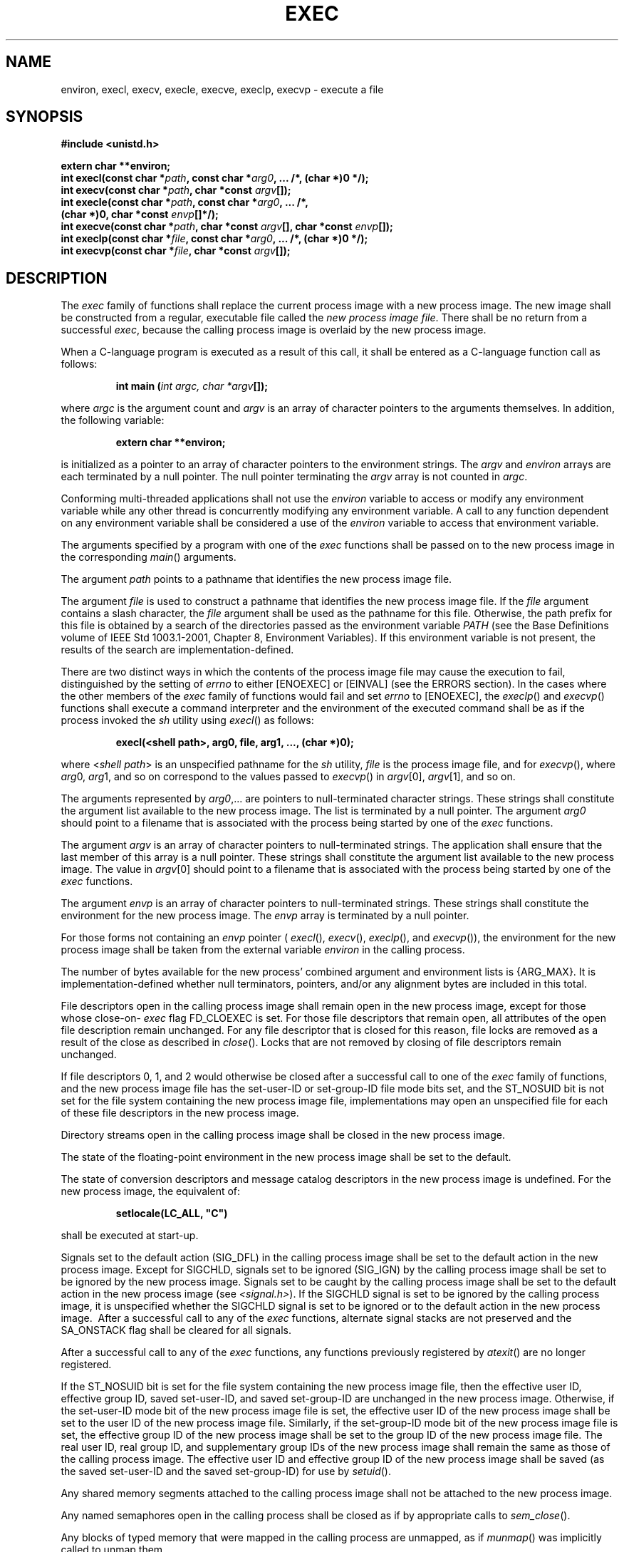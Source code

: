 .\" Copyright (c) 2001-2003 The Open Group, All Rights Reserved 
.TH "EXEC" 3 2003 "IEEE/The Open Group" "POSIX Programmer's Manual"
.\" exec 
.SH NAME
environ, execl, execv, execle, execve, execlp, execvp \- execute a
file
.SH SYNOPSIS
.LP
\fB#include <unistd.h>
.br
.sp
extern char **environ;
.br
int execl(const char *\fP\fIpath\fP\fB, const char *\fP\fIarg0\fP\fB,
\&... /*, (char *)0 */);
.br
int execv(const char *\fP\fIpath\fP\fB, char *const\fP \fIargv\fP\fB[]);
.br
int execle(const char *\fP\fIpath\fP\fB, const char *\fP\fIarg0\fP\fB,
\&... /*,
.br
\ \ \ \ \ \  (char *)0, char *const\fP \fIenvp\fP\fB[]*/);
.br
int execve(const char *\fP\fIpath\fP\fB, char *const\fP \fIargv\fP\fB[],
char *const\fP \fIenvp\fP\fB[]);
.br
int execlp(const char *\fP\fIfile\fP\fB, const char *\fP\fIarg0\fP\fB,
\&... /*, (char *)0 */);
.br
int execvp(const char *\fP\fIfile\fP\fB, char *const\fP \fIargv\fP\fB[]);
.br
\fP
.SH DESCRIPTION
.LP
The \fIexec\fP family of functions shall replace the current process
image with a new process image. The new image shall be
constructed from a regular, executable file called the \fInew process
image file\fP. There shall be no return from a successful
\fIexec\fP, because the calling process image is overlaid by the new
process image.
.LP
When a C-language program is executed as a result of this call, it
shall be entered as a C-language function call as
follows:
.sp
.RS
.nf

\fBint main (\fP\fIint argc, char *argv\fP\fB[]);
\fP
.fi
.RE
.LP
where \fIargc\fP is the argument count and \fIargv\fP is an array
of character pointers to the arguments themselves. In
addition, the following variable:
.sp
.RS
.nf

\fBextern char **environ;
\fP
.fi
.RE
.LP
is initialized as a pointer to an array of character pointers to the
environment strings. The \fIargv\fP and \fIenviron\fP
arrays are each terminated by a null pointer. The null pointer terminating
the \fIargv\fP array is not counted in \fIargc\fP.
.LP
Conforming multi-threaded applications shall not use the \fIenviron\fP
variable to access or modify any environment variable while
any other thread is concurrently modifying any environment variable.
A call to any function dependent on any environment variable
shall be considered a use of the \fIenviron\fP variable to access
that environment variable. 
.LP
The arguments specified by a program with one of the \fIexec\fP functions
shall be passed on to the new process image in the
corresponding \fImain\fP() arguments.
.LP
The argument \fIpath\fP points to a pathname that identifies the new
process image file.
.LP
The argument \fIfile\fP is used to construct a pathname that identifies
the new process image file. If the \fIfile\fP argument
contains a slash character, the \fIfile\fP argument shall be used
as the pathname for this file. Otherwise, the path prefix for
this file is obtained by a search of the directories passed as the
environment variable \fIPATH\fP (see the Base Definitions
volume of IEEE\ Std\ 1003.1-2001, Chapter 8, Environment Variables).
If this
environment variable is not present, the results of the search are
implementation-defined.
.LP
There are two distinct ways in which the contents of the process image
file may cause the execution to fail, distinguished by
the setting of \fIerrno\fP to either [ENOEXEC] or [EINVAL] (see the
ERRORS section). In the cases where the other members of the
\fIexec\fP family of functions would fail and set \fIerrno\fP to [ENOEXEC],
the \fIexeclp\fP() and \fIexecvp\fP() functions
shall execute a command interpreter and the environment of the executed
command shall be as if the process invoked the \fIsh\fP utility using
\fIexecl\fP() as follows:
.sp
.RS
.nf

\fBexecl(<shell path>, arg0, file, arg1, ..., (char *)0);
\fP
.fi
.RE
.LP
where <\fIshell\ path\fP> is an unspecified pathname for the \fIsh\fP
utility,
\fIfile\fP is the process image file, and for \fIexecvp\fP(), where
\fIarg\fP0, \fIarg\fP1, and so on correspond to the values
passed to \fIexecvp\fP() in \fIargv\fP[0], \fIargv\fP[1], and so on.
.LP
The arguments represented by \fIarg0\fP,... are pointers to null-terminated
character strings. These strings shall constitute
the argument list available to the new process image. The list is
terminated by a null pointer. The argument \fIarg0\fP should
point to a filename that is associated with the process being started
by one of the \fIexec\fP functions.
.LP
The argument \fIargv\fP is an array of character pointers to null-terminated
strings. The application shall ensure that the
last member of this array is a null pointer. These strings shall constitute
the argument list available to the new process image.
The value in \fIargv\fP[0] should point to a filename that is associated
with the process being started by one of the \fIexec\fP
functions.
.LP
The argument \fIenvp\fP is an array of character pointers to null-terminated
strings. These strings shall constitute the
environment for the new process image. The \fIenvp\fP array is terminated
by a null pointer.
.LP
For those forms not containing an \fIenvp\fP pointer ( \fIexecl\fP(),
\fIexecv\fP(), \fIexeclp\fP(), and \fIexecvp\fP()),
the environment for the new process image shall be taken from the
external variable \fIenviron\fP in the calling process.
.LP
The number of bytes available for the new process' combined argument
and environment lists is {ARG_MAX}. It is
implementation-defined whether null terminators, pointers, and/or
any alignment bytes are included in this total.
.LP
File descriptors open in the calling process image shall remain open
in the new process image, except for those whose close-on-
\fIexec\fP flag FD_CLOEXEC is set. For those file descriptors that
remain open, all attributes of the open file description remain
unchanged. For any file descriptor that is closed for this reason,
file locks are removed as a result of the close as described in
\fIclose\fP(). Locks that are not removed by closing of file descriptors
remain unchanged.
.LP
If file descriptors 0, 1, and 2 would otherwise be closed after a
successful call to one of the \fIexec\fP family of functions,
and the new process image file has the set-user-ID or set-group-ID
file mode bits set,  and the
ST_NOSUID bit is not set for the file system containing the new process
image file,  implementations may open an unspecified file for each
of these file descriptors in the new process
image.
.LP
Directory streams open in the calling process image shall be closed
in the new process image.
.LP
The state of the floating-point environment in the new process image
shall be set to the default.
.LP
The state of conversion descriptors and message catalog descriptors
in the new process image is undefined. For the new process image,
the equivalent of:
.sp
.RS
.nf

\fBsetlocale(LC_ALL, "C")
\fP
.fi
.RE
.LP
shall be executed at start-up.
.LP
Signals set to the default action (SIG_DFL) in the calling process
image shall be set to the default action in the new process
image. Except for SIGCHLD, signals set to be ignored (SIG_IGN) by
the calling process image shall be set to be ignored by the new
process image. Signals set to be caught by the calling process image
shall be set to the default action in the new process image
(see \fI<signal.h>\fP). If the SIGCHLD signal is set to be ignored
by the calling
process image, it is unspecified whether the SIGCHLD signal is set
to be ignored or to the default action in the new process image.
\ After a successful call to any of the \fIexec\fP functions, alternate
signal stacks are not preserved and the SA_ONSTACK
flag shall be cleared for all signals. 
.LP
After a successful call to any of the \fIexec\fP functions, any functions
previously registered by \fIatexit\fP() are no longer registered.
.LP
If the ST_NOSUID bit is set for the file system containing the new
process image file, then the effective user ID, effective group
ID, saved set-user-ID, and saved set-group-ID are unchanged in the
new process image. Otherwise,  if the set-user-ID mode bit of the
new process image file is set, the effective user ID of the new
process image shall be set to the user ID of the new process image
file. Similarly, if the set-group-ID mode bit of the new process
image file is set, the effective group ID of the new process image
shall be set to the group ID of the new process image file. The
real user ID, real group ID, and supplementary group IDs of the new
process image shall remain the same as those of the calling
process image. The effective user ID and effective group ID of the
new process image shall be saved (as the saved set-user-ID and
the saved set-group-ID) for use by \fIsetuid\fP().
.LP
Any shared memory segments attached to the calling process image shall
not be attached to the new process image. 
.LP
Any named semaphores open in the calling process shall be closed as
if by appropriate calls to \fIsem_close\fP(). 
.LP
Any blocks of typed memory that were mapped in the calling process
are unmapped, as if \fImunmap\fP() was implicitly called to unmap
them. 
.LP
Memory locks established by the calling process via calls to \fImlockall\fP()
or \fImlock\fP() shall be removed. If locked pages in the address
space of the calling process are also
mapped into the address spaces of other processes and are locked by
those processes, the locks established by the other processes
shall be unaffected by the call by this process to the \fIexec\fP
function. If the \fIexec\fP function fails, the effect on
memory locks is unspecified. 
.LP
Memory mappings created in the process are unmapped before the address
space is rebuilt for the new process image. 
.LP
For
the SCHED_FIFO and SCHED_RR scheduling policies, the policy and priority
settings shall not be changed by a call to an \fIexec\fP
function. For other scheduling policies, the policy and priority settings
on \fIexec\fP are implementation-defined. 
.LP
Per-process timers created by the calling process shall be deleted
before replacing the current process image with the new process
image. 
.LP
All open message queue descriptors in the calling process shall be
closed, as described in \fImq_close\fP(). 
.LP
Any outstanding asynchronous I/O operations may be canceled. Those
asynchronous I/O operations that are not canceled shall complete
as if the \fIexec\fP function had not yet occurred, but any associated
signal notifications shall be suppressed. It is unspecified
whether the \fIexec\fP function itself blocks awaiting such I/O completion.
In no event, however, shall the new process image
created by the \fIexec\fP function be affected by the presence of
outstanding asynchronous I/O operations at the time the
\fIexec\fP function is called. Whether any I/O is canceled, and which
I/O may be canceled upon \fIexec\fP, is
implementation-defined. 
.LP
The new process image shall inherit the CPU-time clock of the calling
process image. This inheritance means that the process
CPU-time clock of the process being \fIexec\fP-ed shall not be reinitialized
or altered as a result of the \fIexec\fP function
other than to reflect the time spent by the process executing the
\fIexec\fP function itself. 
.LP
The initial value of the CPU-time clock of the initial thread of the
new process image shall be set to zero. 
.LP
If the calling process is being traced, the new process image shall
continue to be traced into the same trace stream as the
original process image, but the new process image shall not inherit
the mapping of trace event names to trace event type
identifiers that was defined by calls to the \fIposix_trace_eventid_open\fP()
or the \fIposix_trace_trid_eventid_open\fP() functions in the calling
process
image.
.LP
If the calling process is a trace controller process, any trace streams
that were created by the calling process shall be shut
down as described in the \fIposix_trace_shutdown\fP() function. 
.LP
The new process shall inherit at least the following attributes from
the calling process image:
.IP " *" 3
Nice value (see \fInice\fP()) 
.LP
.IP " *" 3
\fIsemadj\fP values (see \fIsemop\fP()) 
.LP
.IP " *" 3
Process ID
.LP
.IP " *" 3
Parent process ID
.LP
.IP " *" 3
Process group ID
.LP
.IP " *" 3
Session membership
.LP
.IP " *" 3
Real user ID
.LP
.IP " *" 3
Real group ID
.LP
.IP " *" 3
Supplementary group IDs
.LP
.IP " *" 3
Time left until an alarm clock signal (see \fIalarm\fP())
.LP
.IP " *" 3
Current working directory
.LP
.IP " *" 3
Root directory
.LP
.IP " *" 3
File mode creation mask (see \fIumask\fP())
.LP
.IP " *" 3
File size limit (see \fIulimit\fP()) 
.LP
.IP " *" 3
Process signal mask (see \fIsigprocmask\fP())
.LP
.IP " *" 3
Pending signal (see \fIsigpending\fP())
.LP
.IP " *" 3
\fItms_utime\fP, \fItms_stime\fP, \fItms_cutime\fP, and \fItms_cstime\fP
(see \fItimes\fP())
.LP
.IP " *" 3
Resource limits 
.LP
.IP " *" 3
Controlling terminal 
.LP
.IP " *" 3
Interval timers 
.LP
.LP
All other process attributes defined in this volume of IEEE\ Std\ 1003.1-2001
shall be the same in the new and old
process images. The inheritance of process attributes not defined
by this volume of IEEE\ Std\ 1003.1-2001 is
implementation-defined.
.LP
A call to any \fIexec\fP function from a process with more than one
thread shall result in all threads being terminated and the
new executable image being loaded and executed. No destructor functions
shall be called.
.LP
Upon successful completion, the \fIexec\fP functions shall mark for
update the \fIst_atime\fP field of the file. If an
\fIexec\fP function failed but was able to locate the process image
file, whether the \fIst_atime\fP field is marked for update
is unspecified. Should the \fIexec\fP function succeed, the process
image file shall be considered to have been opened with \fIopen\fP().
The corresponding \fIclose\fP() shall be
considered to occur at a time after this open, but before process
termination or successful completion of a subsequent call to one
of the \fIexec\fP functions, \fIposix_spawn\fP(), or \fIposix_spawnp\fP().
The \fIargv\fP[] and \fIenvp\fP[] arrays of pointers and the strings
to which those arrays point shall not be modified by a call to one
of the \fIexec\fP functions, except as a consequence of
replacing the process image.
.LP
The saved resource limits in the new process image are set to be a
copy of the process' corresponding hard and soft limits. 
.SH RETURN VALUE
.LP
If one of the \fIexec\fP functions returns to the calling process
image, an error has occurred; the return value shall be -1,
and \fIerrno\fP shall be set to indicate the error.
.SH ERRORS
.LP
The \fIexec\fP functions shall fail if:
.TP 7
.B E2BIG
The number of bytes used by the new process image's argument list
and environment list is greater than the system-imposed limit
of {ARG_MAX} bytes.
.TP 7
.B EACCES
Search permission is denied for a directory listed in the new process
image file's path prefix, or the new process image file
denies execution permission, or the new process image file is not
a regular file and the implementation does not support execution
of files of its type.
.TP 7
.B EINVAL
The new process image file has the appropriate permission and has
a recognized executable binary format, but the system does
not support execution of a file with this format.
.TP 7
.B ELOOP
A loop exists in symbolic links encountered during resolution of the
\fIpath\fP or \fIfile\fP argument.
.TP 7
.B ENAMETOOLONG
The length of the \fIpath\fP or \fIfile\fP arguments exceeds {PATH_MAX}
or a pathname component is longer than {NAME_MAX}.
.TP 7
.B ENOENT
A component of \fIpath\fP or \fIfile\fP does not name an existing
file or \fIpath\fP or \fIfile\fP is an empty string.
.TP 7
.B ENOTDIR
A component of the new process image file's path prefix is not a directory.
.sp
.LP
The \fIexec\fP functions, except for \fIexeclp\fP() and \fIexecvp\fP(),
shall fail if:
.TP 7
.B ENOEXEC
The new process image file has the appropriate access permission but
has an unrecognized format.
.sp
.LP
The \fIexec\fP functions may fail if:
.TP 7
.B ELOOP
More than {SYMLOOP_MAX} symbolic links were encountered during resolution
of the \fIpath\fP or \fIfile\fP argument.
.TP 7
.B ENAMETOOLONG
As a result of encountering a symbolic link in resolution of the \fIpath\fP
argument, the length of the substituted pathname
string exceeded {PATH_MAX}.
.TP 7
.B ENOMEM
The new process image requires more memory than is allowed by the
hardware or system-imposed memory management
constraints.
.TP 7
.B ETXTBSY
The new process image file is a pure procedure (shared text) file
that is currently open for writing by some process.
.sp
.LP
\fIThe following sections are informative.\fP
.SH EXAMPLES
.SS Using execl()
.LP
The following example executes the \fIls\fP command, specifying the
pathname of the
executable ( \fB/bin/ls\fP) and using arguments supplied directly
to the command to produce single-column output.
.sp
.RS
.nf

\fB#include <unistd.h>
.sp

int ret;
\&...
ret = execl ("/bin/ls", "ls", "-1", (char *)0);
\fP
.fi
.RE
.SS Using execle()
.LP
The following example is similar to Using execl() . In addition, it
specifies the environment
for the new process image using the \fIenv\fP argument.
.sp
.RS
.nf

\fB#include <unistd.h>
.sp

int ret;
char *env[] = { "HOME=/usr/home", "LOGNAME=home", (char *)0 };
\&...
ret = execle ("/bin/ls", "ls", "-l", (char *)0, env);
\fP
.fi
.RE
.SS Using execlp()
.LP
The following example searches for the location of the \fIls\fP command
among the
directories specified by the \fIPATH\fP environment variable.
.sp
.RS
.nf

\fB#include <unistd.h>
.sp

int ret;
\&...
ret = execlp ("ls", "ls", "-l", (char *)0);
\fP
.fi
.RE
.SS Using execv()
.LP
The following example passes arguments to the \fIls\fP command in
the \fIcmd\fP array.
.sp
.RS
.nf

\fB#include <unistd.h>
.sp

int ret;
char *cmd[] = { "ls", "-l", (char *)0 };
\&...
ret = execv ("/bin/ls", cmd);
\fP
.fi
.RE
.SS Using execve()
.LP
The following example passes arguments to the \fIls\fP command in
the \fIcmd\fP array, and
specifies the environment for the new process image using the \fIenv\fP
argument.
.sp
.RS
.nf

\fB#include <unistd.h>
.sp

int ret;
char *cmd[] = { "ls", "-l", (char *)0 };
char *env[] = { "HOME=/usr/home", "LOGNAME=home", (char *)0 };
\&...
ret = execve ("/bin/ls", cmd, env);
\fP
.fi
.RE
.SS Using execvp()
.LP
The following example searches for the location of the \fIls\fP command
among the
directories specified by the \fIPATH\fP environment variable, and
passes arguments to the \fIls\fP command in the \fIcmd\fP array.
.sp
.RS
.nf

\fB#include <unistd.h>
.sp

int ret;
char *cmd[] = { "ls", "-l", (char *)0 };
\&...
ret = execvp ("ls", cmd);
\fP
.fi
.RE
.SH APPLICATION USAGE
.LP
As the state of conversion descriptors and message catalog descriptors
in the new process image is undefined, conforming
applications should not rely on their use and should close them prior
to calling one of the \fIexec\fP functions.
.LP
Applications that require other than the default POSIX locale should
call \fIsetlocale\fP() with the appropriate parameters to establish
the locale of the new
process.
.LP
The \fIenviron\fP array should not be accessed directly by the application.
.LP
Applications should not depend on file descriptors 0, 1, and 2 being
closed after an \fIexec\fP. A future version may allow
these file descriptors to be automatically opened for any process.
.SH RATIONALE
.LP
Early proposals required that the value of \fIargc\fP passed to \fImain\fP()
be "one or greater". This was driven by the
same requirement in drafts of the ISO\ C standard. In fact, historical
implementations have passed a value of zero when no
arguments are supplied to the caller of the \fIexec\fP functions.
This requirement was removed from the ISO\ C standard and
subsequently removed from this volume of IEEE\ Std\ 1003.1-2001 as
well. The wording, in particular the use of the word
\fIshould\fP, requires a Strictly Conforming POSIX Application to
pass at least one argument to the \fIexec\fP function, thus
guaranteeing that \fIargc\fP be one or greater when invoked by such
an application. In fact, this is good practice, since many
existing applications reference \fIargv\fP[0] without first checking
the value of \fIargc\fP.
.LP
The requirement on a Strictly Conforming POSIX Application also states
that the value passed as the first argument be a filename
associated with the process being started. Although some existing
applications pass a pathname rather than a filename in some
circumstances, a filename is more generally useful, since the common
usage of \fIargv\fP[0] is in printing diagnostics. In some
cases the filename passed is not the actual filename of the file;
for example, many implementations of the \fIlogin\fP utility use
a convention of prefixing a hyphen ( \fB'-'\fP ) to the actual filename,
which indicates to the command interpreter being
invoked that it is a "login shell".
.LP
Historically there have been two ways that implementations can \fIexec\fP
shell scripts.
.LP
One common historical implementation is that the \fIexecl\fP(), \fIexecv\fP(),
\fIexecle\fP(), and \fIexecve\fP() functions
return an [ENOEXEC] error for any file not recognizable as executable,
including a shell script. When the \fIexeclp\fP() and
\fIexecvp\fP() functions encounter such a file, they assume the file
to be a shell script and invoke a known command interpreter
to interpret such files. This is now required by IEEE\ Std\ 1003.1-2001.
These implementations of \fIexecvp\fP() and
\fIexeclp\fP() only give the [ENOEXEC] error in the rare case of a
problem with the command interpreter's executable file. Because
of these implementations, the [ENOEXEC] error is not mentioned for
\fIexeclp\fP() or \fIexecvp\fP(), although implementations can
still give it.
.LP
Another way that some historical implementations handle shell scripts
is by recognizing the first two bytes of the file as the
character string \fB"#!"\fP and using the remainder of the first line
of the file as the name of the command interpreter to
execute.
.LP
One potential source of confusion noted by the standard developers
is over how the contents of a process image file affect the
behavior of the \fIexec\fP family of functions. The following is a
description of the actions taken:
.IP " 1." 4
If the process image file is a valid executable (in a format that
is executable and valid and having appropriate permission) for
this system, then the system executes the file.
.LP
.IP " 2." 4
If the process image file has appropriate permission and is in a format
that is executable but not valid for this system (such
as a recognized binary for another architecture), then this is an
error and \fIerrno\fP is set to [EINVAL] (see later RATIONALE on
[EINVAL]).
.LP
.IP " 3." 4
If the process image file has appropriate permission but is not otherwise
recognized:
.RS
.IP " a." 4
If this is a call to \fIexeclp\fP() or \fIexecvp\fP(), then they invoke
a command interpreter assuming that the process image
file is a shell script.
.LP
.IP " b." 4
If this is not a call to \fIexeclp\fP() or \fIexecvp\fP(), then an
error occurs and \fIerrno\fP is set to [ENOEXEC].
.LP
.RE
.LP
.LP
Applications that do not require to access their arguments may use
the form:
.sp
.RS
.nf

\fBmain(void)
\fP
.fi
.RE
as specified in the ISO\ C standard. However, the implementation will
always provide the two arguments \fIargc\fP and
\fIargv\fP, even if they are not used. 
.LP
Some implementations provide a third argument to \fImain\fP() called
\fIenvp\fP. This is defined as a pointer to the
environment. The ISO\ C standard specifies invoking \fImain\fP() with
two arguments, so implementations must support
applications written this way. Since this volume of IEEE\ Std\ 1003.1-2001
defines the global variable \fIenviron\fP,
which is also provided by historical implementations and can be used
anywhere that \fIenvp\fP could be used, there is no
functional need for the \fIenvp\fP argument. Applications should use
the \fIgetenv\fP()
function rather than accessing the environment directly via either
\fIenvp\fP or \fIenviron\fP. Implementations are required to
support the two-argument calling sequence, but this does not prohibit
an implementation from supporting \fIenvp\fP as an optional
third argument.
.LP
This volume of IEEE\ Std\ 1003.1-2001 specifies that signals set to
SIG_IGN remain set to SIG_IGN, and that the process
signal mask be unchanged across an \fIexec\fP. This is consistent
with historical implementations, and it permits some useful
functionality, such as the \fInohup\fP command. However, it should
be noted that many
existing applications wrongly assume that they start with certain
signals set to the default action and/or unblocked. In
particular, applications written with a simpler signal model that
does not include blocking of signals, such as the one in the
ISO\ C standard, may not behave properly if invoked with some signals
blocked. Therefore, it is best not to block or ignore
signals across \fIexec\fPs without explicit reason to do so, and especially
not to block signals across \fIexec\fPs of arbitrary
(not closely co-operating) programs.
.LP
The \fIexec\fP functions always save the value of the effective user
ID and effective group ID of the process at the completion
of the \fIexec\fP, whether or not the set-user-ID or the set-group-ID
bit of the process image file is set.
.LP
The statement about \fIargv\fP[] and \fIenvp\fP[] being constants
is included to make explicit to future writers of language
bindings that these objects are completely constant. Due to a limitation
of the ISO\ C standard, it is not possible to state
that idea in standard C. Specifying two levels of \fIconst\fP- \fIqualification\fP
for the \fIargv\fP[] and \fIenvp\fP[]
parameters for the \fIexec\fP functions may seem to be the natural
choice, given that these functions do not modify either the
array of pointers or the characters to which the function points,
but this would disallow existing correct code. Instead, only the
array of pointers is noted as constant. The table of assignment compatibility
for \fIdst\fP= \fIsrc\fP derived from the
ISO\ C standard summarizes the compatibility:
.TS C
center; l1 l1 l1 l1 l.
\fIdst\fP:	\fBchar *[]\fP	\fBconst char *[]\fP	\fBchar *const[]\fP	\fBconst char *const[]\fP
\fB\fIsrc\fP:\fP	\ 	\ 	\ 	\ 
\fBchar *[]\fP	VALID	-	VALID	-
\fBconst char *[]\fP	-	VALID	-	VALID
\fBchar * const []\fP	-	-	VALID	-
\fBconst char *const[]\fP	-	-	-	VALID
.TE
.LP
Since all existing code has a source type matching the first row,
the column that gives the most valid combinations is the third
column. The only other possibility is the fourth column, but using
it would require a cast on the \fIargv\fP or \fIenvp\fP
arguments. It is unfortunate that the fourth column cannot be used,
because the declaration a non-expert would naturally use would
be that in the second row.
.LP
The ISO\ C standard and this volume of IEEE\ Std\ 1003.1-2001 do not
conflict on the use of \fIenviron\fP, but some
historical implementations of \fIenviron\fP may cause a conflict.
As long as \fIenviron\fP is treated in the same way as an entry
point (for example, \fIfork\fP()), it conforms to both standards.
A library can contain \fIfork\fP(), but if there is a user-provided
\fIfork\fP(), that \fIfork\fP() is given precedence and no
problem ensues. The situation is similar for \fIenviron\fP: the definition
in this volume of IEEE\ Std\ 1003.1-2001 is to
be used if there is no user-provided \fIenviron\fP to take precedence.
At least three implementations are known to exist that
solve this problem.
.TP 7
.B E2BIG
The limit {ARG_MAX} applies not just to the size of the argument list,
but to the sum of that and the size of the environment
list.
.TP 7
.B EFAULT
Some historical systems return [EFAULT] rather than [ENOEXEC] when
the new process image file is corrupted. They are
non-conforming.
.TP 7
.B EINVAL
This error condition was added to IEEE\ Std\ 1003.1-2001 to allow
an implementation to detect executable files
generated for different architectures, and indicate this situation
to the application. Historical implementations of shells,
\fIexecvp\fP(), and \fIexeclp\fP() that encounter an [ENOEXEC] error
will execute a shell on the assumption that the file is a
shell script. This will not produce the desired effect when the file
is a valid executable for a different architecture. An
implementation may now choose to avoid this problem by returning [EINVAL]
when a valid executable for a different architecture is
encountered. Some historical implementations return [EINVAL] to indicate
that the \fIpath\fP argument contains a character with
the high order bit set. The standard developers chose to deviate from
historical practice for the following reasons: 
.RS
.IP " 1." 4
The new utilization of [EINVAL] will provide some measure of utility
to the user community.
.LP
.IP " 2." 4
Historical use of [EINVAL] is not acceptable in an internationalized
operating environment.
.LP
.RE
.TP 7
.B ENAMETOOLONG
Since the file pathname may be constructed by taking elements in the
\fIPATH\fP variable and putting them together with the
filename, the [ENAMETOOLONG] error condition could also be reached
this way.
.TP 7
.B ETXTBSY
System V returns this error when the executable file is currently
open for writing by some process. This volume of
IEEE\ Std\ 1003.1-2001 neither requires nor prohibits this behavior.
.sp
.LP
Other systems (such as System V) may return [EINTR] from \fIexec\fP.
This is not addressed by this volume of
IEEE\ Std\ 1003.1-2001, but implementations may have a window between
the call to \fIexec\fP and the time that a signal
could cause one of the \fIexec\fP calls to return with [EINTR].
.LP
An explicit statement regarding the floating-point environment (as
defined in the \fI<fenv.h>\fP header) was added to make it clear that
the floating-point environment is set
to its default when a call to one of the \fIexec\fP functions succeeds.
The requirements for inheritance or setting to the default
for other process and thread start-up functions is covered by more
generic statements in their descriptions and can be summarized
as follows:
.TP 7
\fIposix_spawn\fP()
Set to default.
.TP 7
\fIfork\fP()
Inherit.
.TP 7
\fIpthread_create\fP()
Inherit.
.sp
.SH FUTURE DIRECTIONS
.LP
None.
.SH SEE ALSO
.LP
\fIalarm\fP(), \fIatexit\fP(), \fIchmod\fP(),
\fIclose\fP(), \fIexit\fP(), \fIfcntl\fP(), \fIfork\fP(), \fIfstatvfs\fP(),
\fIgetenv\fP(), \fIgetitimer\fP(), \fIgetrlimit\fP(), \fImmap\fP(),
\fInice\fP(), \fIposix_spawn\fP(), \fIposix_trace_eventid_open\fP(),
\fIposix_trace_shutdown\fP(), \fIposix_trace_trid_eventid_open\fP(),
\fIputenv\fP(), \fIsemop\fP(), \fIsetlocale\fP(), \fIshmat\fP()
,
\fIsigaction\fP(), \fIsigaltstack\fP(), \fIsigpending\fP(), \fIsigprocmask\fP(),
\fIsystem\fP(), \fItimes\fP(), \fIulimit\fP(), \fIumask\fP(),
the Base Definitions volume of IEEE\ Std\ 1003.1-2001, Chapter 11,
General Terminal Interface, \fI<unistd.h>\fP
.SH COPYRIGHT
Portions of this text are reprinted and reproduced in electronic form
from IEEE Std 1003.1, 2003 Edition, Standard for Information Technology
-- Portable Operating System Interface (POSIX), The Open Group Base
Specifications Issue 6, Copyright (C) 2001-2003 by the Institute of
Electrical and Electronics Engineers, Inc and The Open Group. In the
event of any discrepancy between this version and the original IEEE and
The Open Group Standard, the original IEEE and The Open Group Standard
is the referee document. The original Standard can be obtained online at
http://www.opengroup.org/unix/online.html .
